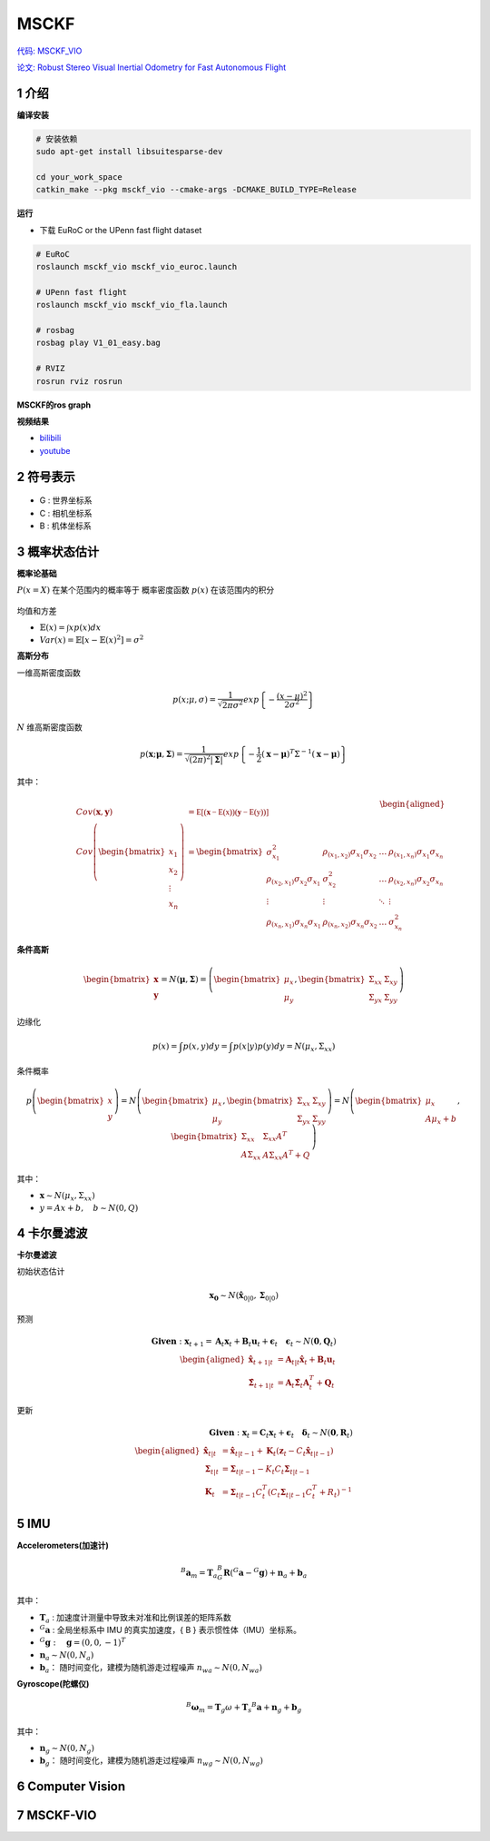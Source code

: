 .. _chapter-msckf:

=====
MSCKF
=====

`代码: MSCKF_VIO <https://github.com/KumarRobotics/msckf_vio>`_ 

`论文: Robust Stereo Visual Inertial Odometry for Fast Autonomous Flight <https://arxiv.org/pdf/1712.00036.pdf>`_

1 介绍
=====================

**编译安装**

.. code-block:: bash

  # 安装依赖
  sudo apt-get install libsuitesparse-dev

  cd your_work_space
  catkin_make --pkg msckf_vio --cmake-args -DCMAKE_BUILD_TYPE=Release


**运行**

* 下载  EuRoC or the UPenn fast flight dataset

.. code-block:: bash

  # EuRoC
  roslaunch msckf_vio msckf_vio_euroc.launch

  # UPenn fast flight 
  roslaunch msckf_vio msckf_vio_fla.launch

  # rosbag
  rosbag play V1_01_easy.bag

  # RVIZ
  rosrun rviz rosrun


**MSCKF的ros graph**

.. image:: ./images/msckf_vio.png
   :align: center


**视频结果**

* `bilibili <https://www.bilibili.com/video/BV1hM4y1g7N9?spm_id_from=333.337.search-card.all.click>`_
* `youtube <https://www.youtube.com/watch?v=jxfJFgzmNSw&t>`_ 

2 符号表示
================

.. figure:: ./images/coordinate_frames.png
   :align: center

* G : 世界坐标系
* C : 相机坐标系
* B : 机体坐标系


3 概率状态估计
================

**概率论基础**

:math:`P(x = X)` 在某个范围内的概率等于 概率密度函数 :math:`p(x)` 在该范围内的积分

.. figure:: ./images/probability_density_function.png
   :align: center

均值和方差

* :math:`\mathbb{E}(x) = \int x p(x) dx`   
* :math:`Var(x) = \mathbb{E}[x - \mathbb{E}(x)^2] = \sigma^2`

**高斯分布**

一维高斯密度函数

.. math:: 

  p(x; \mu, \sigma) = \frac{1}{\sqrt{2 \pi \sigma^2}} exp
  \left\{ 
    -\frac{(x- \mu)^2}{2\sigma^2}
  \right\}

.. figure:: ./images/normal_distribution.png
   :align: center


:math:`N` 维高斯密度函数

.. math:: 

  p(\mathbf{x}; \mathbf{\mu}, \mathbf{\Sigma}) =
  \frac{1}{\sqrt{(2\pi)^2|\mathbf{\Sigma}|}} exp
  \left\{ 
    -\frac{1}{2} (\mathbf{x}- \mathbf{\mu})^T\Sigma^{-1}(\mathbf{x}- \mathbf{\mu})
  \right\}


其中：

  .. math:: 

    \begin{aligned}
    Cov(\mathbf{x}, \mathbf{y}) &= \mathbb{E[(\mathbf{x} - \mathbb{E(x)})(\mathbf{y} - \mathbb{E(y)})]} \\
    Cov\left(\begin{bmatrix}
      x_1 \\
      x_2 \\
      \vdots \\
      x_n
    \end{bmatrix}
    \right) &=
    \begin{bmatrix}
      \sigma_{x_1}^2 & \rho_{(x_1, x_2)}\sigma_{x_1}\sigma_{x_2} & \dots & \rho_{(x_1, x_n)}\sigma_{x_1}\sigma_{x_n}  \\
      \rho_{(x_2, x_1)}\sigma_{x_2}\sigma_{x_1} & \sigma_{x_2}^2 & \dots & \rho_{(x_2, x_n)}\sigma_{x_2}\sigma_{x_n}  \\
      \vdots & \vdots & \ddots & \vdots  \\
      \rho_{(x_n, x_1)}\sigma_{x_n}\sigma_{x_1} &  \rho_{(x_n, x_2)}\sigma_{x_n}\sigma_{x_2} & \dots  & \sigma_{x_n}^2
    \end{bmatrix}
    \end{aligned} 

.. figure:: ./images/two-dimensional_normal_distribution.png
   :align: center

**条件高斯**

.. math:: 

    \begin{bmatrix}
      \mathbf{x} \\
      \mathbf{y} 
    \end{bmatrix} =
    N(\mathbf{\mu}, \mathbf{\Sigma}) =
    \left(
        \begin{bmatrix}
            \mu_x \\
            \mu_y 
        \end{bmatrix},
        \begin{bmatrix}
            \Sigma_{xx} & \Sigma_{xy} \\
            \Sigma_{yx} & \Sigma_{yy} 
        \end{bmatrix}
    \right)

边缘化

.. math:: 

  p(x) = \int p(x,y) dy = \int p(x|y) p(y)dy = N(\mu_x, \Sigma_{xx})

条件概率

.. math:: 

    p\left(
    \begin{bmatrix}
        x \\
        y 
    \end{bmatrix}
    \right) 
    =
    N\left(
        \begin{bmatrix}
            \mu_x \\
            \mu_y 
        \end{bmatrix},
        \begin{bmatrix}
            \Sigma_{xx} & \Sigma_{xy} \\
            \Sigma_{yx} & \Sigma_{yy} 
        \end{bmatrix}
    \right)
    =
    N\left(
        \begin{bmatrix}
            \mu_x \\
            A\mu_x + b 
        \end{bmatrix},
        \begin{bmatrix}
            \Sigma_{xx} & \Sigma_{xx}A^T \\
            A\Sigma_{xx} & A\Sigma_{xx}A^T + Q 
        \end{bmatrix}
    \right)

其中：

* :math:`\mathbf{x} \sim N(\mu_x, \Sigma_{xx})`
* :math:`y = Ax + b, \quad b \sim N(0, Q)`

4 卡尔曼滤波
================

**卡尔曼滤波**

初始状态估计

.. math:: 

    \mathbf{x_0} \sim N(\hat{\mathbf{x}}_{0|0}, \mathbf{\Sigma}_{0|0})

预测

.. math::

    \mathbf{Given}: \mathbf{x}_{t+1} = \mathbf{A}_{t}\mathbf{x}_{t} + \mathbf{B}_{t}\mathbf{u}_{t} + \mathbf{\epsilon}_{t} \quad \mathbf{\epsilon}_{t} \sim N(\mathbf{0}, \mathbf{Q}_t)
    \\
    \begin{aligned}
      \hat{\mathbf{x}}_{t+1|t} &= \mathbf{A}_{t|t}\hat{\mathbf{x}}_{t} + \mathbf{B}_{t}\mathbf{u}_{t} \\
      \hat{\mathbf{\Sigma}}_{t+1|t} &= \mathbf{A}_{t}\hat{\mathbf{\Sigma}}_{t}\mathbf{A}_{t}^T + \mathbf{Q}_{t}
    \end{aligned}

更新

.. math::

  \mathbf{Given}: \mathbf{x}_{t} = \mathbf{C}_{t}\mathbf{x}_{t} + 	\mathbf{\epsilon}_{t} \quad \mathbf{\delta}_{t} \sim N(\mathbf{0}, \mathbf{R}_t)
  \\
  \begin{aligned}
    \hat{\mathbf{x}}_{t|t} &= \hat{\mathbf{x}}_{t|t-1} + \mathbf{K}_{t}(\mathbf{z}_t - C_t\hat{\mathbf{x}}_{t|t-1}) \\
    \mathbf{\Sigma}_{t|t} &= \mathbf{\Sigma}_{t|t-1} - K_t C_t \mathbf{\Sigma}_{t|t-1} \\
    \mathbf{K}_{t} &= \mathbf{\Sigma}_{t|t-1}C_t^T(C_t\mathbf{\Sigma}_{t|t-1}C_t^T + R_t)^{-1}
  \end{aligned}

5 IMU
================

**Accelerometers(加速计)**

.. math::

    ^B \mathbf{a}_m = \mathbf{T}_a {_G^B}\mathbf{R}(^G\mathbf{a} - ^G\mathbf{g}) + \mathbf{n}_a + \mathbf{b}_a

其中：

* :math:`\mathbf{T}_a` : 加速度计测量中导致未对准和比例误差的矩阵系数
* :math:`^G\mathbf{a}` : 全局坐标系中 IMU 的真实加速度，{ B } 表示惯性体（IMU）坐标系。
* :math:`^G\mathbf{g}: \quad \mathbf{g} = (0, 0, -1)^T`  

* :math:`\mathbf{n}_a \sim N(0, N_a)` 
* :math:`\mathbf{b}_a：` 随时间变化，建模为随机游走过程噪声 :math:`n_{wa} \sim N(0,N_{wa} )` 

**Gyroscope(陀螺仪)**

.. figure:: ./images/gyroscope.png
   :align: center

.. math::

    ^B \mathbf{\omega}_m = \mathbf{T}_g \omega +\mathbf{T}_s ^B\mathbf{a} + \mathbf{n}_g + \mathbf{b}_g

其中：

* :math:`\mathbf{n}_g \sim N(0, N_g)` 
* :math:`\mathbf{b}_g：` 随时间变化，建模为随机游走过程噪声 :math:`n_{wg} \sim N(0,N_{wg})` 


6 Computer Vision
=================


7 MSCKF-VIO
================



